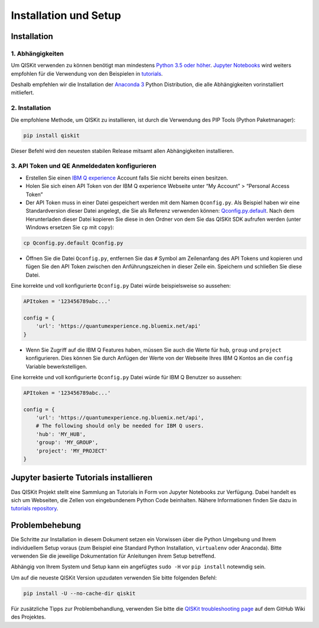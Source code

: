======================
Installation und Setup
======================

Installation
============

1. Abhängigkeiten
-----------------

Um QISKit verwenden zu können benötigt man mindestens `Python 3.5 oder höher
<https://www.python.org/downloads/>`__. `Jupyter Notebooks <https://jupyter
.readthedocs.io/de/latest/install.html>`__ wird weiters empfohlen für die
Verwendung von den Beispielen in `tutorials`_.

Deshalb empfehlen wir die Installation der `Anaconda 3  <https://www
.continuum.io/downloads>`__ Python Distribution, die alle Abhängigkeiten
vorinstalliert mitliefert.


2. Installation
---------------

Die empfohlene Methode, um QISKit zu installieren, ist durch die Verwendung des
PIP Tools (Python Paketmanager):

.. code:: sh

    pip install qiskit

Dieser Befehl wird den neuesten stabilen Release mitsamt allen Abhängigkeiten
installieren.

.. _qconfig-setup:

3. API Token und QE Anmeldedaten konfigurieren
----------------------------------------------

-  Erstellen Sie einen `IBM Q experience
   <https://quantumexperience.ng.bluemix.net>`__ Account falls Sie nicht bereits
   einen besitzen.
-  Holen Sie sich einen API Token von der IBM Q experience Webseite unter “My
   Account” > “Personal Access Token”
-  Der API Token muss in einer Datei gespeichert werden mit dem Namen
   ``Qconfig.py``. Als Beispiel haben wir eine Standardversion dieser Datei
   angelegt, die Sie als Referenz verwenden können: `Qconfig.py.default`_. Nach
   dem Herunterladen dieser Datei kopieren Sie diese in den Ordner von dem Sie
   das QISKit SDK aufrufen werden (unter Windows ersetzen Sie ``cp`` mit
   ``copy``):

.. code:: sh

    cp Qconfig.py.default Qconfig.py

-  Öffnen Sie die Datei ``Qconfig.py``, entfernen Sie das ``#`` Symbol am
   Zeilenanfang des API Tokens und kopieren und fügen Sie den API Token zwischen
   den Anführungszeichen in dieser Zeile ein. Speichern und schließen Sie
   diese Datei.

Eine korrekte und voll konfigurierte ``Qconfig.py`` Datei würde
beispielsweise so aussehen:

.. code:: python

    APItoken = '123456789abc...'

    config = {
        'url': 'https://quantumexperience.ng.bluemix.net/api'
    }

-  Wenn Sie Zugriff auf die IBM Q Features haben, müssen Sie auch die Werte
   für ``hub``, ``group`` und ``project`` konfigurieren. Dies können Sie durch
   Anfügen der Werte von der Webseite Ihres IBM Q Kontos an die ``config``
   Variable bewerkstelligen.

Eine korrekte und voll konfigurierte ``Qconfig.py`` Datei würde für IBM Q
Benutzer so aussehen:

.. code:: python

    APItoken = '123456789abc...'

    config = {
        'url': 'https://quantumexperience.ng.bluemix.net/api',
        # The following should only be needed for IBM Q users.
        'hub': 'MY_HUB',
        'group': 'MY_GROUP',
        'project': 'MY_PROJECT'
    }

Jupyter basierte Tutorials installieren
=======================================

Das QISKit Projekt stellt eine Sammlung an Tutorials in Form von Jupyter
Notebooks zur Verfügung. Dabei handelt es sich um Webseiten, die Zellen von
eingebundenem Python Code beinhalten. Nähere Informationen finden Sie dazu in
`tutorials repository`_.


Problembehebung
===============

Die Schritte zur Installation in diesem Dokument setzen ein Vorwissen über
die Python Umgebung und Ihrem individuellem Setup voraus (zum Beispiel eine
Standard Python Installation, ``virtualenv`` oder Anaconda). Bitte verwenden
Sie die jeweilige Dokumentation für Anleitungen ihrem Setup betreffend.

Abhängig von Ihrem System und Setup kann ein angefügtes ``sudo -H`` vor ``pip
install`` notewndig sein.

Um auf die neueste QISKit Version upzudaten verwenden Sie bitte folgenden
Befehl:

.. code:: sh

    pip install -U --no-cache-dir qiskit

Für zusätzliche Tipps zur Problembehandlung, verwenden Sie bitte die `QISKit
troubleshooting page <https://github
.com/QISKit/qiskit-core/wiki/QISKit-Troubleshooting>`_ auf dem GitHub Wiki
des Projektes.

.. _tutorials: https://github.com/QISKit/qiskit-tutorial
.. _tutorials repository: https://github.com/QISKit/qiskit-tutorial
.. _documentation for contributors: https://github.com/QISKit/qiskit-core/blob/master/.github/CONTRIBUTING.rst
.. _Qconfig.py.default: https://github.com/QISKit/qiskit-core/blob/stable/Qconfig.py.default